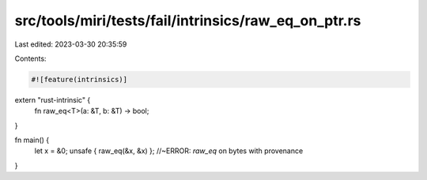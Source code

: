 src/tools/miri/tests/fail/intrinsics/raw_eq_on_ptr.rs
=====================================================

Last edited: 2023-03-30 20:35:59

Contents:

.. code-block:: rs

    #![feature(intrinsics)]

extern "rust-intrinsic" {
    fn raw_eq<T>(a: &T, b: &T) -> bool;
}

fn main() {
    let x = &0;
    unsafe { raw_eq(&x, &x) }; //~ERROR: `raw_eq` on bytes with provenance
}


